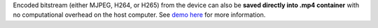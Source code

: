 Encoded bitstream (either MJPEG, H264, or H265) from the device can also be **saved directly into .mp4 container**
with no computational overhead on the host computer. See `demo here <https://gitee.com/oakchina/depthai-experiments/tree/master/gen2-container-encoding>`__
for more information.